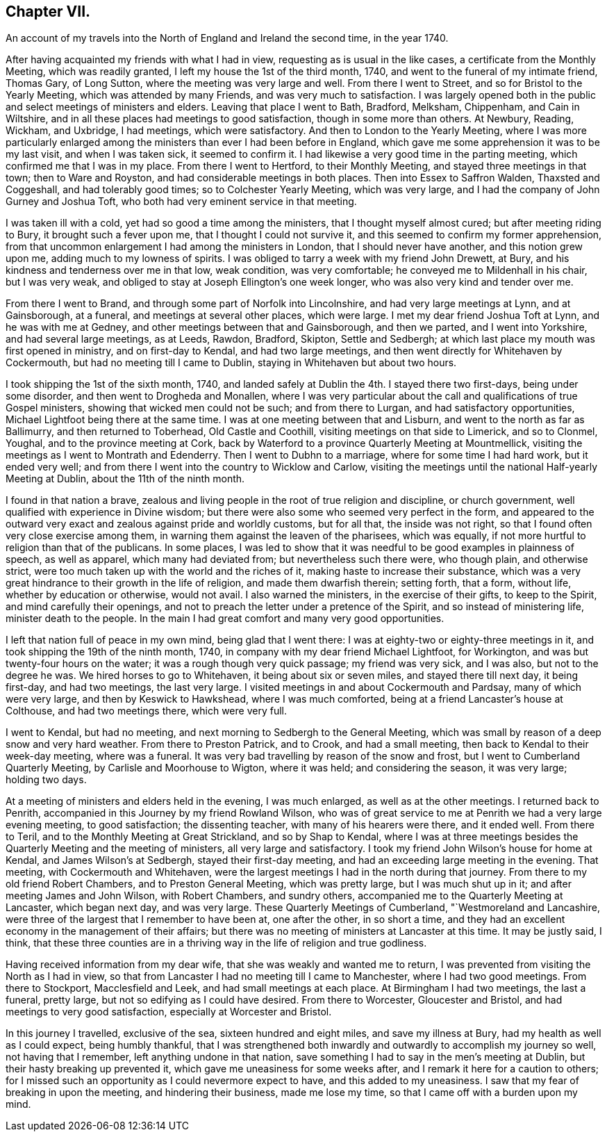 == Chapter VII.

[.chapter-subtitle--blurb]
An account of my travels into the North of England and Ireland the second time,
in the year 1740.

After having acquainted my friends with what I had in view,
requesting as is usual in the like cases, a certificate from the Monthly Meeting,
which was readily granted, I left my house the 1st of the third month, 1740,
and went to the funeral of my intimate friend, Thomas Gary, of Long Sutton,
where the meeting was very large and well.
From there I went to Street, and so for Bristol to the Yearly Meeting,
which was attended by many Friends, and was very much to satisfaction.
I was largely opened both in the public and select meetings of ministers and elders.
Leaving that place I went to Bath, Bradford, Melksham, Chippenham, and Cain in Wiltshire,
and in all these places had meetings to good satisfaction,
though in some more than others.
At Newbury, Reading, Wickham, and Uxbridge, I had meetings, which were satisfactory.
And then to London to the Yearly Meeting,
where I was more particularly enlarged among the
ministers than ever I had been before in England,
which gave me some apprehension it was to be my last visit, and when I was taken sick,
it seemed to confirm it.
I had likewise a very good time in the parting meeting,
which confirmed me that I was in my place.
From there I went to Hertford, to their Monthly Meeting,
and stayed three meetings in that town; then to Ware and Royston,
and had considerable meetings in both places.
Then into Essex to Saffron Walden, Thaxsted and Coggeshall, and had tolerably good times;
so to Colchester Yearly Meeting, which was very large,
and I had the company of John Gurney and Joshua Toft,
who both had very eminent service in that meeting.

I was taken ill with a cold, yet had so good a time among the ministers,
that I thought myself almost cured; but after meeting riding to Bury,
it brought such a fever upon me, that I thought I could not survive it,
and this seemed to confirm my former apprehension,
from that uncommon enlargement I had among the ministers in London,
that I should never have another, and this notion grew upon me,
adding much to my lowness of spirits.
I was obliged to tarry a week with my friend John Drewett, at Bury,
and his kindness and tenderness over me in that low, weak condition,
was very comfortable; he conveyed me to Mildenhall in his chair, but I was very weak,
and obliged to stay at Joseph Ellington`'s one week longer,
who was also very kind and tender over me.

From there I went to Brand, and through some part of Norfolk into Lincolnshire,
and had very large meetings at Lynn, and at Gainsborough, at a funeral,
and meetings at several other places, which were large.
I met my dear friend Joshua Toft at Lynn, and he was with me at Gedney,
and other meetings between that and Gainsborough, and then we parted,
and I went into Yorkshire, and had several large meetings, as at Leeds, Rawdon, Bradford,
Skipton, Settle and Sedbergh; at which last place my mouth was first opened in ministry,
and on first-day to Kendal, and had two large meetings,
and then went directly for Whitehaven by Cockermouth,
but had no meeting till I came to Dublin, staying in Whitehaven but about two hours.

I took shipping the 1st of the sixth month, 1740,
and landed safely at Dublin the 4th. I stayed there two first-days,
being under some disorder, and then went to Drogheda and Monallen,
where I was very particular about the call and qualifications of true Gospel ministers,
showing that wicked men could not be such; and from there to Lurgan,
and had satisfactory opportunities, Michael Lightfoot being there at the same time.
I was at one meeting between that and Lisburn,
and went to the north as far as Ballimurry, and then returned to Toberhead,
Old Castle and Coothill, visiting meetings on that side to Limerick, and so to Clonmel,
Youghal, and to the province meeting at Cork,
back by Waterford to a province Quarterly Meeting at Mountmellick,
visiting the meetings as I went to Montrath and Edenderry.
Then I went to Dubhn to a marriage, where for some time I had hard work,
but it ended very well; and from there I went into the country to Wicklow and Carlow,
visiting the meetings until the national Half-yearly Meeting at Dublin,
about the 11th of the ninth month.

I found in that nation a brave,
zealous and living people in the root of true religion and discipline,
or church government, well qualified with experience in Divine wisdom;
but there were also some who seemed very perfect in the form,
and appeared to the outward very exact and zealous against pride and worldly customs,
but for all that, the inside was not right,
so that I found often very close exercise among them,
in warning them against the leaven of the pharisees, which was equally,
if not more hurtful to religion than that of the publicans.
In some places,
I was led to show that it was needful to be good examples in plainness of speech,
as well as apparel, which many had deviated from; but nevertheless such there were,
who though plain, and otherwise strict,
were too much taken up with the world and the riches of it,
making haste to increase their substance,
which was a very great hindrance to their growth in the life of religion,
and made them dwarfish therein; setting forth, that a form, without life,
whether by education or otherwise, would not avail.
I also warned the ministers, in the exercise of their gifts, to keep to the Spirit,
and mind carefully their openings,
and not to preach the letter under a pretence of the Spirit,
and so instead of ministering life, minister death to the people.
In the main I had great comfort and many very good opportunities.

I left that nation full of peace in my own mind, being glad that I went there:
I was at eighty-two or eighty-three meetings in it,
and took shipping the 19th of the ninth month, 1740,
in company with my dear friend Michael Lightfoot, for Workington,
and was but twenty-four hours on the water; it was a rough though very quick passage;
my friend was very sick, and I was also, but not to the degree he was.
We hired horses to go to Whitehaven, it being about six or seven miles,
and stayed there till next day, it being first-day, and had two meetings,
the last very large.
I visited meetings in and about Cockermouth and Pardsay, many of which were very large,
and then by Keswick to Hawkshead, where I was much comforted,
being at a friend Lancaster`'s house at Colthouse, and had two meetings there,
which were very full.

I went to Kendal, but had no meeting, and next morning to Sedbergh to the General Meeting,
which was small by reason of a deep snow and very hard weather.
From there to Preston Patrick, and to Crook, and had a small meeting,
then back to Kendal to their week-day meeting, where was a funeral.
It was very bad travelling by reason of the snow and frost,
but I went to Cumberland Quarterly Meeting, by Carlisle and Moorhouse to Wigton,
where it was held; and considering the season, it was very large; holding two days.

At a meeting of ministers and elders held in the evening, I was much enlarged,
as well as at the other meetings.
I returned back to Penrith, accompanied in this Journey by my friend Rowland Wilson,
who was of great service to me at Penrith we had a very large evening meeting,
to good satisfaction; the dissenting teacher, with many of his hearers were there,
and it ended well.
From there to Teril, and to the Monthly Meeting at Great Strickland,
and so by Shap to Kendal,
where I was at three meetings besides the Quarterly Meeting and the meeting of ministers,
all very large and satisfactory.
I took my friend John Wilson`'s house for home at Kendal, and James Wilson`'s at Sedbergh,
stayed their first-day meeting, and had an exceeding large meeting in the evening.
That meeting, with Cockermouth and Whitehaven,
were the largest meetings I had in the north during that journey.
From there to my old friend Robert Chambers, and to Preston General Meeting,
which was pretty large, but I was much shut up in it;
and after meeting James and John Wilson, with Robert Chambers, and sundry others,
accompanied me to the Quarterly Meeting at Lancaster, which began next day,
and was very large.
These Quarterly Meetings of Cumberland, "`Westmoreland and Lancashire,
were three of the largest that I remember to have been at, one after the other,
in so short a time, and they had an excellent economy in the management of their affairs;
but there was no meeting of ministers at Lancaster at this time.
It may be justly said, I think,
that these three counties are in a thriving way in the life of religion and true godliness.

Having received information from my dear wife,
that she was weakly and wanted me to return,
I was prevented from visiting the North as I had in view,
so that from Lancaster I had no meeting till I came to Manchester,
where I had two good meetings.
From there to Stockport, Macclesfield and Leek, and had small meetings at each place.
At Birmingham I had two meetings, the last a funeral, pretty large,
but not so edifying as I could have desired.
From there to Worcester, Gloucester and Bristol,
and had meetings to very good satisfaction, especially at Worcester and Bristol.

In this journey I travelled, exclusive of the sea, sixteen hundred and eight miles,
and save my illness at Bury, had my health as well as I could expect,
being humbly thankful,
that I was strengthened both inwardly and outwardly to accomplish my journey so well,
not having that I remember, left anything undone in that nation,
save something I had to say in the men`'s meeting at Dublin,
but their hasty breaking up prevented it, which gave me uneasiness for some weeks after,
and I remark it here for a caution to others;
for I missed such an opportunity as I could nevermore expect to have,
and this added to my uneasiness.
I saw that my fear of breaking in upon the meeting, and hindering their business,
made me lose my time, so that I came off with a burden upon my mind.
